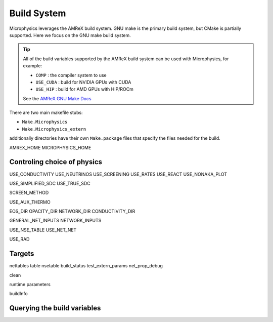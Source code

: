 ************
Build System
************

Microphysics leverages the AMReX build system.  GNU make is the
primary build system, but CMake is partially supported.  Here we focus
on the GNU make build system.

.. tip::

   All of the build variables supported by the AMReX build system can
   be used with Microphysics, for example:

   * ``COMP`` : the compiler system to use
   * ``USE_CUDA`` : build for NVIDIA GPUs with CUDA
   * ``USE_HIP`` : build for AMD GPUs with HIP/ROCm

   See the `AMReX GNU Make Docs
   <https://amrex-codes.github.io/amrex/docs_html/BuildingAMReX.html>`_

There are two main makefile stubs:

* ``Make.Microphysics``

* ``Make.Microphysics_extern``

additionally directories have their own ``Make.package`` files that specify
the files needed for the build.


AMREX_HOME
MICROPHYSICS_HOME


Controling choice of physics
============================

USE_CONDUCTIVITY
USE_NEUTRINOS
USE_SCREENING
USE_RATES
USE_REACT
USE_NONAKA_PLOT

USE_SIMPLIFIED_SDC
USE_TRUE_SDC

SCREEN_METHOD

USE_AUX_THERMO

EOS_DIR
OPACITY_DIR
NETWORK_DIR
CONDUCTIVITY_DIR

GENERAL_NET_INPUTS
NETWORK_INPUTS

USE_NSE_TABLE
USE_NET_NET

USE_RAD

Targets
=======

nettables
table
nsetable
build_status
test_extern_params
net_prop_debug

clean


runtime parameters

buildInfo


Querying the build variables
============================
